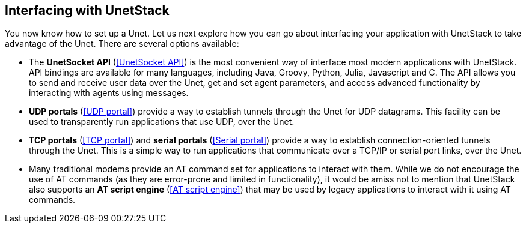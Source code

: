 == Interfacing with UnetStack

You now know how to set up a Unet. Let us next explore how you can go about interfacing your application with UnetStack to take advantage of the Unet. There are several options available:

- The *UnetSocket API* (<<UnetSocket API>>) is the most convenient way of interface most modern applications with UnetStack. API bindings are available for many languages, including Java, Groovy, Python, Julia, Javascript and C. The API allows you to send and receive user data over the Unet, get and set agent parameters, and access advanced functionality by interacting with agents using messages.
- *UDP portals* (<<UDP portal>>) provide a way to establish tunnels through the Unet for UDP datagrams. This facility can be used to transparently run applications that use UDP, over the Unet.
- *TCP portals* (<<TCP portal>>) and *serial portals* (<<Serial portal>>) provide a way to establish connection-oriented tunnels through the Unet. This is a simple way to run applications that communicate over a TCP/IP or serial port links, over the Unet.
- Many traditional modems provide an AT command set for applications to interact with them. While we do not encourage the use of AT commands (as they are error-prone and limited in functionality), it would be amiss not to mention that UnetStack also supports an *AT script engine* (<<AT script engine>>) that may be used by legacy applications to interact with it using AT commands.

